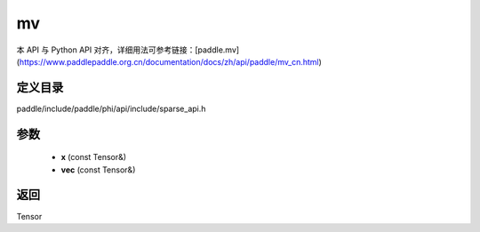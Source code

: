 .. _cn_api_paddle_experimental_sparse_mv:

mv
-------------------------------

.. cpp:function:: Tensor mv ( const Tensor & x , const Tensor & vec ) ;


本 API 与 Python API 对齐，详细用法可参考链接：[paddle.mv](https://www.paddlepaddle.org.cn/documentation/docs/zh/api/paddle/mv_cn.html)

定义目录
:::::::::::::::::::::
paddle/include/paddle/phi/api/include/sparse_api.h

参数
:::::::::::::::::::::
	- **x** (const Tensor&)
	- **vec** (const Tensor&)

返回
:::::::::::::::::::::
Tensor
